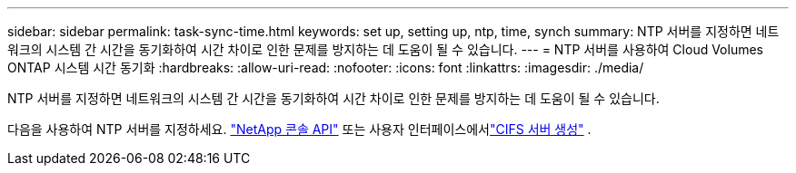 ---
sidebar: sidebar 
permalink: task-sync-time.html 
keywords: set up, setting up, ntp, time, synch 
summary: NTP 서버를 지정하면 네트워크의 시스템 간 시간을 동기화하여 시간 차이로 인한 문제를 방지하는 데 도움이 될 수 있습니다. 
---
= NTP 서버를 사용하여 Cloud Volumes ONTAP 시스템 시간 동기화
:hardbreaks:
:allow-uri-read: 
:nofooter: 
:icons: font
:linkattrs: 
:imagesdir: ./media/


[role="lead"]
NTP 서버를 지정하면 네트워크의 시스템 간 시간을 동기화하여 시간 차이로 인한 문제를 방지하는 데 도움이 될 수 있습니다.

다음을 사용하여 NTP 서버를 지정하세요. https://docs.netapp.com/us-en/bluexp-automation/cm/api_ref_resources.html["NetApp 콘솔 API"^] 또는 사용자 인터페이스에서link:task-create-volumes.html#create-a-volume["CIFS 서버 생성"] .

